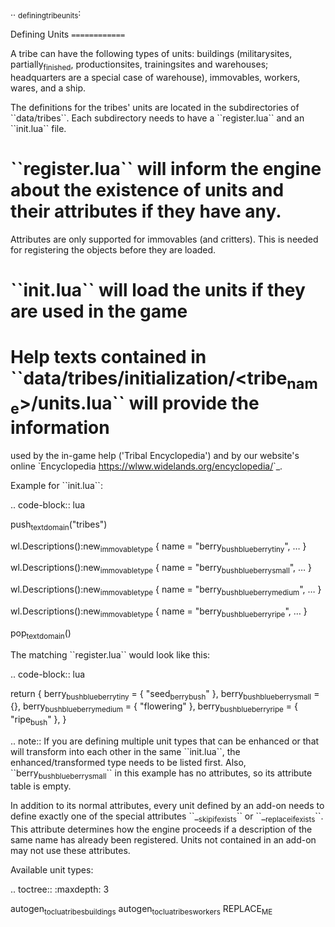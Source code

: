 .. _defining_tribe_units:

Defining Units
==============

A tribe can have the following types of units: buildings (militarysites,
partially_finished, productionsites, trainingsites and warehouses; headquarters
are a special case of warehouse), immovables, workers, wares, and a ship.

The definitions for the tribes' units are located in the subdirectories of
``data/tribes``. Each subdirectory needs to have a ``register.lua`` and an ``init.lua``
file.

* ``register.lua`` will inform the engine about the existence of units and their attributes if they have any.
  Attributes are only supported for immovables (and critters).
  This is needed for registering the objects before they are loaded.
* ``init.lua`` will load the units if they are used in the game
* Help texts contained in ``data/tribes/initialization/<tribe_name>/units.lua`` will provide the information
  used by the in-game help ('Tribal Encyclopedia') and by our website's online
  `Encyclopedia <https://wlww.widelands.org/encyclopedia/>`_.

Example for ``init.lua``:

.. code-block:: lua

   push_textdomain("tribes")

   wl.Descriptions():new_immovable_type {
      name = "berry_bush_blueberry_tiny",
      ...
   }

   wl.Descriptions():new_immovable_type {
      name = "berry_bush_blueberry_small",
      ...
   }

   wl.Descriptions():new_immovable_type {
      name = "berry_bush_blueberry_medium",
      ...
   }

   wl.Descriptions():new_immovable_type {
      name = "berry_bush_blueberry_ripe",
      ...
   }

   pop_textdomain()


The matching ``register.lua`` would look like this:

.. code-block:: lua

   return {
      berry_bush_blueberry_tiny = { "seed_berrybush" },
      berry_bush_blueberry_small = {},
      berry_bush_blueberry_medium = { "flowering" },
      berry_bush_blueberry_ripe = { "ripe_bush" },
   }

.. note:: If you are defining multiple unit types that can be enhanced or that will
   transform into each other in the same ``init.lua``, the enhanced/transformed type
   needs to be listed first.
   Also, ``berry_bush_blueberry_small`` in this example has no attributes, so its
   attribute table is empty.

In addition to its normal attributes, every unit defined by an add-on needs to define exactly one of the special attributes ``__skip_if_exists`` or ``__replace_if_exists``. This attribute determines how the engine proceeds if a description of the same name has already been registered. Units not contained in an add-on may not use these attributes.

Available unit types:

.. toctree::
   :maxdepth: 3

   autogen_toc_lua_tribes_buildings
   autogen_toc_lua_tribes_workers
REPLACE_ME
